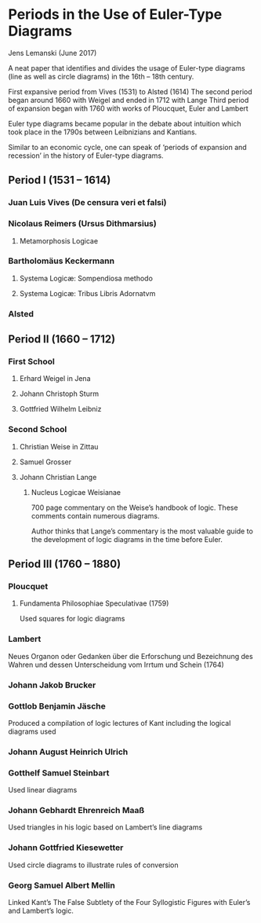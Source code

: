 * Periods in the Use of Euler-Type Diagrams
Jens Lemanski (June 2017)

A neat paper that identifies and divides the usage of Euler-type diagrams (line as well as circle diagrams) in the 16th – 18th century.

First expansive period from Vives (1531) to Alsted (1614)
The second period began around 1660 with Weigel and ended in 1712 with Lange
Third period of expansion began with 1760 with works of Ploucquet, Euler and Lambert

Euler type diagrams became popular in the debate about intuition which took place in the 1790s between Leibnizians and Kantians.

Similar to an economic cycle, one can speak of ‘periods of expansion and recession’ in the history of Euler-type diagrams.

** Period I (1531 – 1614)

*** Juan Luis Vives (De censura veri et falsi)
*** Nicolaus Reimers (Ursus Dithmarsius)
**** Metamorphosis Logicae

*** Bartholomäus Keckermann
**** Systema Logicæ: Sompendiosa methodo
**** Systema Logicæ: Tribus Libris Adornatvm

*** Alsted

** Period II (1660 – 1712)

*** First School
**** Erhard Weigel in Jena
**** Johann Christoph Sturm
**** Gottfried Wilhelm Leibniz

*** Second School
**** Christian Weise in Zittau
**** Samuel Grosser
**** Johann Christian Lange
****** Nucleus Logicae Weisianae
700 page commentary on the Weise’s handbook of logic. These comments contain numerous diagrams.

Author thinks that Lange’s commentary is the most valuable guide to the development of logic diagrams in the time before Euler.

** Period III (1760 – 1880)

*** Ploucquet
**** Fundamenta Philosophiae Speculativae (1759)

Used squares for logic diagrams

*** Lambert
Neues Organon oder Gedanken über die Erforschung und Bezeichnung des Wahren und dessen Unterscheidung vom Irrtum und Schein (1764)

*** Johann Jakob Brucker

*** Gottlob Benjamin Jäsche
Produced a compilation of logic lectures of Kant including the logical diagrams used

*** Johann August Heinrich Ulrich

*** Gotthelf Samuel Steinbart
Used linear diagrams

*** Johann Gebhardt Ehrenreich Maaß
Used triangles in his logic based on Lambert’s line diagrams

*** Johann Gottfried Kiesewetter
Used circle diagrams to illustrate rules of conversion

*** Georg Samuel Albert Mellin
Linked Kant’s The False Subtlety of the Four Syllogistic Figures with Euler’s and Lambert’s logic.
